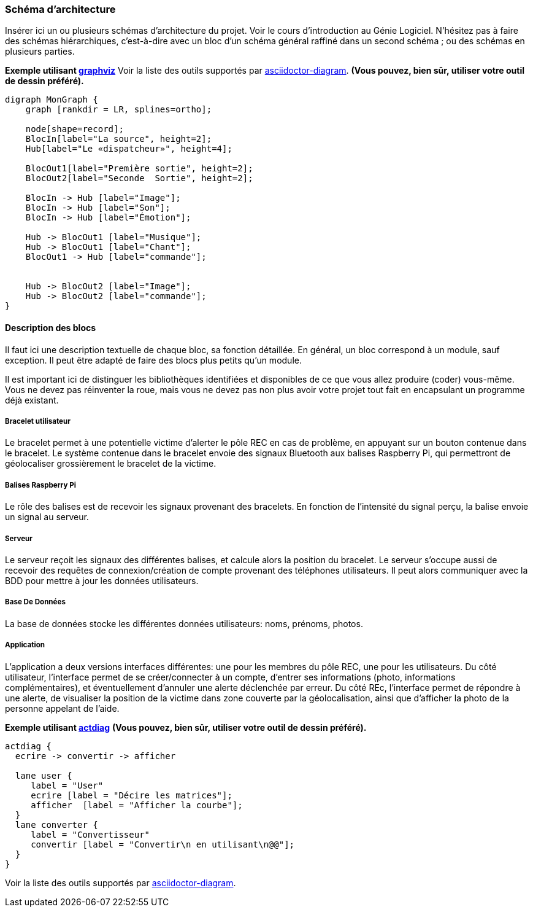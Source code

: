 === Schéma d’architecture

Insérer ici un ou plusieurs schémas d’architecture du projet. Voir le
cours d’introduction au Génie Logiciel. N’hésitez pas à faire des
schémas hiérarchiques, c'est-à-dire avec un bloc d’un schéma général
raffiné dans un second schéma ; ou des schémas en plusieurs parties.

*Exemple utilisant http://www.graphviz.org/Documentation.php[graphviz]*
Voir la liste des outils supportés par http://asciidoctor.org/docs/asciidoctor-diagram/[asciidoctor-diagram].
**(Vous pouvez, bien sûr, utiliser votre outil de dessin préféré).**

[graphviz, arch-diag, svg]
....
digraph MonGraph {
    graph [rankdir = LR, splines=ortho];

    node[shape=record];
    BlocIn[label="La source", height=2];
    Hub[label="Le «dispatcheur»", height=4];

    BlocOut1[label="Première sortie", height=2];
    BlocOut2[label="Seconde  Sortie", height=2];

    BlocIn -> Hub [label="Image"];
    BlocIn -> Hub [label="Son"];
    BlocIn -> Hub [label="Émotion"];

    Hub -> BlocOut1 [label="Musique"];
    Hub -> BlocOut1 [label="Chant"];
    BlocOut1 -> Hub [label="commande"];


    Hub -> BlocOut2 [label="Image"];
    Hub -> BlocOut2 [label="commande"];
}
....


==== Description des blocs

Il faut ici une description textuelle de chaque bloc, sa fonction
détaillée. En général, un bloc correspond à un module, sauf exception.
Il peut être adapté de faire des blocs plus petits qu’un module.

Il est important ici de distinguer les bibliothèques identifiées et
disponibles de ce que vous allez produire (coder) vous-même. Vous ne
devez pas réinventer la roue, mais vous ne devez pas non plus avoir votre
projet tout fait en encapsulant un programme déjà existant.

===== Bracelet utilisateur

Le bracelet permet à une potentielle victime d'alerter le pôle REC en 
cas de problème, en appuyant sur un bouton contenue dans le bracelet.
Le système contenue dans le bracelet envoie des signaux Bluetooth aux balises
Raspberry Pi, qui permettront de géolocaliser grossièrement le bracelet de la victime.

===== Balises Raspberry Pi

Le rôle des balises est de recevoir les signaux provenant des bracelets. En fonction de l'intensité
du signal perçu, la balise envoie un signal au serveur.

===== Serveur

Le serveur reçoit les signaux des différentes balises, et calcule alors la position du bracelet.
Le serveur s'occupe aussi de recevoir des requêtes de connexion/création de compte provenant des téléphones 
utilisateurs. Il peut alors communiquer avec la BDD pour mettre à jour les données utilisateurs. 

===== Base De Données

La base de données stocke les différentes données utilisateurs: noms, prénoms, photos.

===== Application

L'application a deux versions interfaces différentes: une pour les membres du pôle REC, une pour les 
utilisateurs.
Du côté utilisateur, l'interface permet de se créer/connecter à un compte, d'entrer ses informations
(photo, informations complémentaires), et éventuellement d'annuler une alerte déclenchée par erreur.
Du côté REc, l'interface permet de répondre à une alerte, de visualiser la position de la victime dans 
zone couverte par la géolocalisation, ainsi que d'afficher la photo de la personne appelant de l'aide.

*Exemple utilisant http://blockdiag.com/en/actdiag/index.html[actdiag]*
**(Vous pouvez, bien sûr, utiliser votre outil de dessin préféré).**

[actdiag, diag_activite, svg]
....
actdiag {
  ecrire -> convertir -> afficher

  lane user {
     label = "User"
     ecrire [label = "Décire les matrices"];
     afficher  [label = "Afficher la courbe"];
  }
  lane converter {
     label = "Convertisseur"
     convertir [label = "Convertir\n en utilisant\n@@"];
  }
}
....

Voir la liste des outils supportés par http://asciidoctor.org/docs/asciidoctor-diagram/[asciidoctor-diagram].
